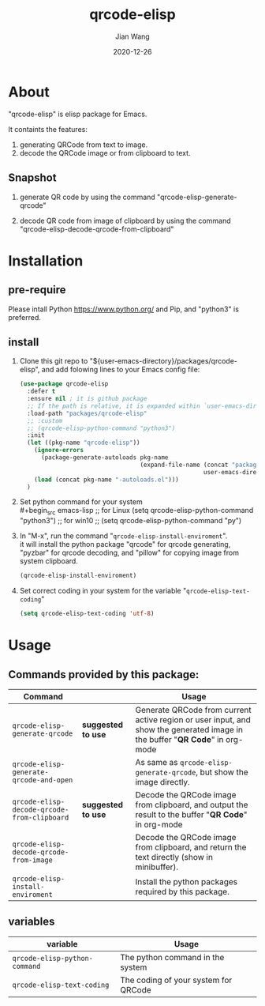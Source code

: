 # -*- coding: utf-8; org-download-method: directory; org-download-image-dir: "./image"; -*-
#+TITLE: qrcode-elisp
#+AUTHOR: Jian Wang
#+DATE: 2020-12-26

* About
"qrcode-elisp" is elisp package for Emacs.

It containts the features:
1. generating QRCode from text to image.
2. decode the QRCode image or from clipboard to text.

** Snapshot
1. generate QR code by using the command "qrcode-elisp-generate-qrcode"
   #+DOWNLOADED: screenshot @ 2020-12-26 17:08:01
   [[file:image/About/2020-12-26_17-08-01_screenshot.png]]

   #+DOWNLOADED: screenshot @ 2020-12-26 17:07:32
   [[file:image/About/2020-12-26_17-07-32_screenshot.png]]

2. decode QR code from image of clipboard by using the command
   "qrcode-elisp-decode-qrcode-from-clipboard"
   #+DOWNLOADED: screenshot @ 2020-12-26 17:09:50
   [[file:image/About/2020-12-26_17-09-50_screenshot.png]]

* Installation

** pre-require
Please intall Python [[https://www.python.org/]] and Pip, and "python3" is preferred.

** install
1. Clone this git repo to "${user-emacs-directory}/packages/qrcode-elisp", and add folowing lines to
   your Emacs config file:
   #+begin_src emacs-lisp
     (use-package qrcode-elisp
       :defer t
       :ensure nil ; it is github package
       ;; If the path is relative, it is expanded within `user-emacs-directory'
       :load-path "packages/qrcode-elisp"
       ;; :custom
       ;; (qrcode-elisp-python-command "python3")
       :init
       (let ((pkg-name "qrcode-elisp"))
         (ignore-errors
           (package-generate-autoloads pkg-name
                                       (expand-file-name (concat "packages/" pkg-name)
                                                         user-emacs-directory)))
         (load (concat pkg-name "-autoloads.el")))
       )
   #+end_src

2. Set python command for your system \\
   #+begin_src emacs-lisp
     ;; for Linux
     (setq qrcode-elisp-python-command "python3")
     ;; for win10
     ;; (setq qrcode-elisp-python-command "py")
   #+end_src

3. In "M-x", run the command "~qrcode-elisp-install-enviroment~". \\
   it will install the python package "qrcode" for qrcode generating, "pyzbar" for qrcode decoding,
   and "pillow" for copying image from system clipboard.
   #+begin_src emacs-lisp
     (qrcode-elisp-install-enviroment)
   #+end_src

4. Set correct coding in your system for the variable "~qrcode-elisp-text-coding~"
   #+begin_src emacs-lisp
     (setq qrcode-elisp-text-coding 'utf-8)
   #+end_src

* Usage

** Commands provided by this package:
| Command                                     |                    | Usage                                                                                                                        |
|---------------------------------------------+--------------------+------------------------------------------------------------------------------------------------------------------------------|
| ~qrcode-elisp-generate-qrcode~              | *suggested to use* | Generate QRCode from current active region or user input, and show the generated image in the buffer "*QR Code*" in org-mode |
| ~qrcode-elisp-generate-qrcode-and-open~     |                    | As same as ~qrcode-elisp-generate-qrcode~, but show the image directly.                                                      |
| ~qrcode-elisp-decode-qrcode-from-clipboard~ | *suggested to use* | Decode the QRCode image from clipboard, and output the result to the buffer "*QR Code*" in org-mode                          |
| ~qrcode-elisp-decode-qrcode-from-image~     |                    | Decode the QRCode image from clipboard, and return the text directly (show in minibuffer).                                   |
| ~qrcode-elisp-install-enviroment~           |                    | Install the python packages required by this package.                                                                        |

** variables
| variable                      | Usage                                |
|-------------------------------+--------------------------------------|
| ~qrcode-elisp-python-command~ | The python command in the system     |
| ~qrcode-elisp-text-coding~    | The coding of your system for QRCode |

